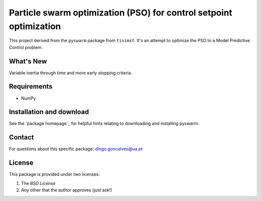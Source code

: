 ===================================================================
Particle swarm optimization (PSO) for control setpoint optimization
===================================================================

This project derived from the ``pyswarm`` package from ``tisimst``. 
It's an attempt to optimize the PSO to a Model Predictive Control problem.

What's New
==========

Variable inertia through time and more early stopping criteria.

Requirements
============

- NumPy

Installation and download
=========================

See the `package homepage`_ for helpful hints relating to downloading
and installing pyswarm.


Contact
=======

For questions about this specific package: diogo.goncalves@ua.pt

License
=======

This package is provided under two licenses:

1. The *BSD License*
2. Any other that the author approves (just ask!)
